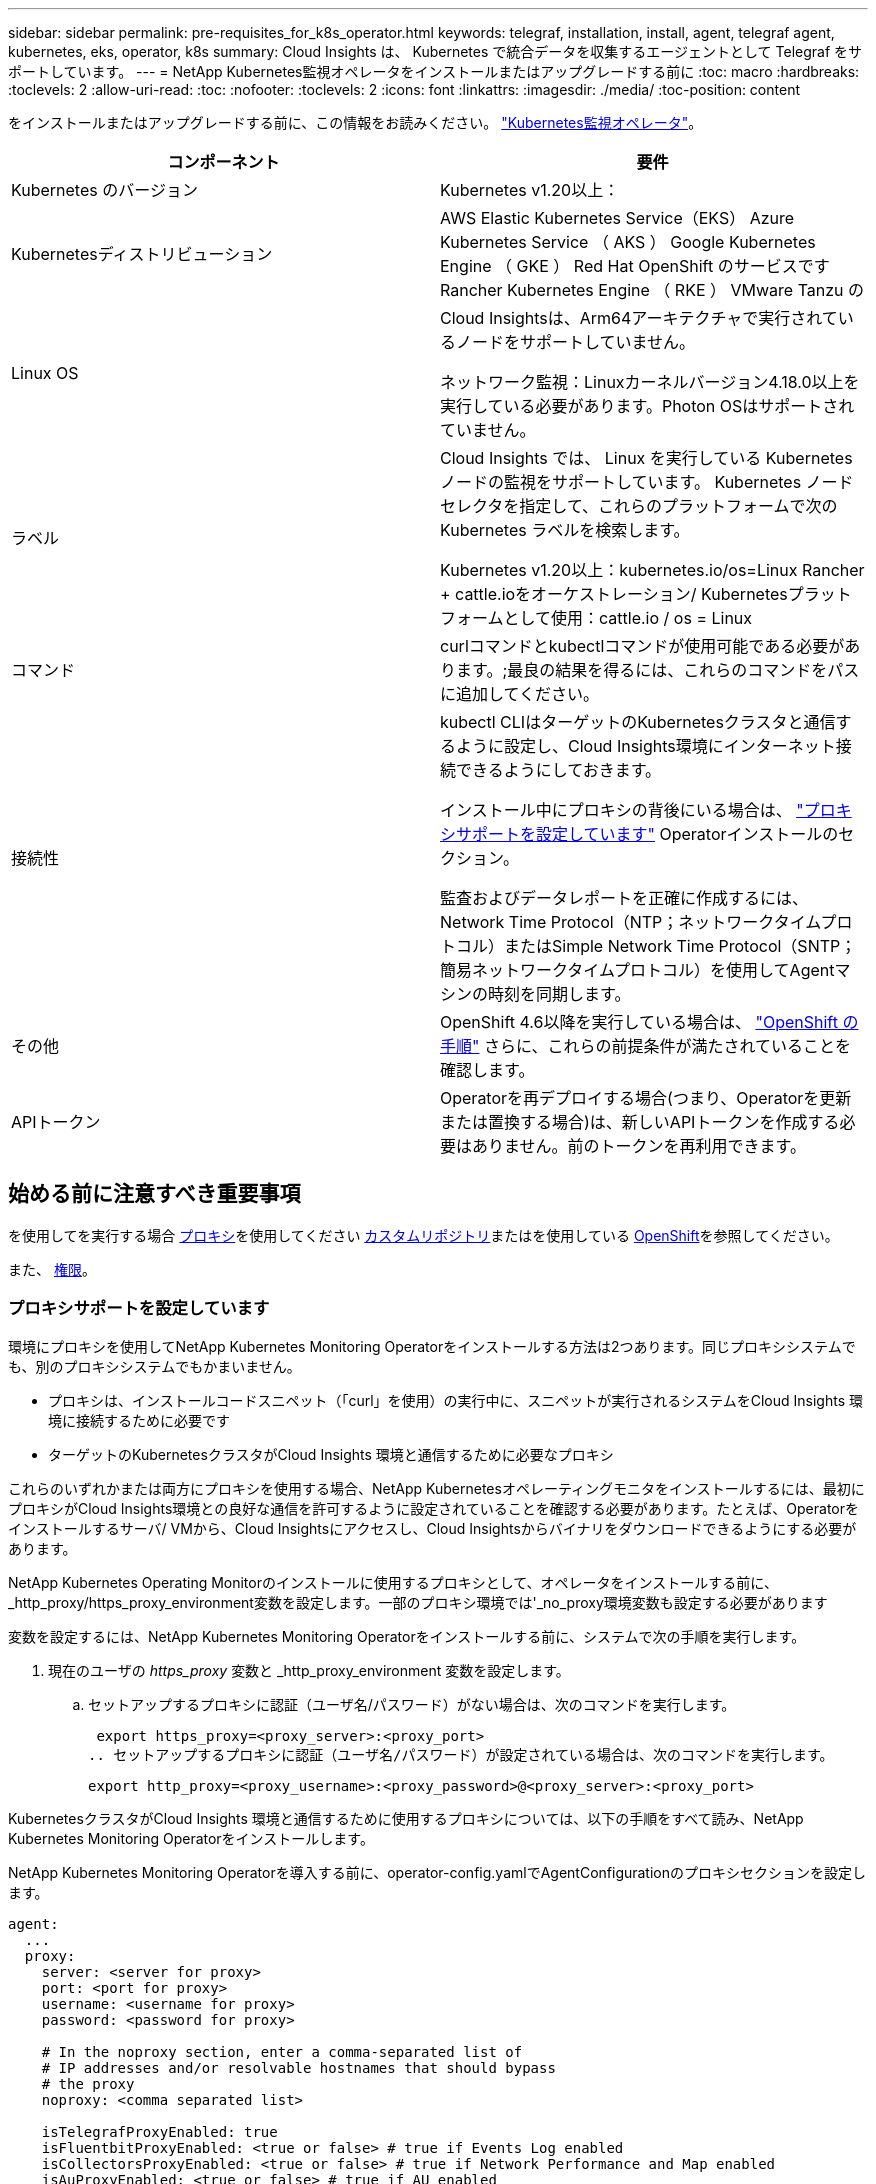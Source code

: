 ---
sidebar: sidebar 
permalink: pre-requisites_for_k8s_operator.html 
keywords: telegraf, installation, install, agent, telegraf agent, kubernetes, eks, operator, k8s 
summary: Cloud Insights は、 Kubernetes で統合データを収集するエージェントとして Telegraf をサポートしています。 
---
= NetApp Kubernetes監視オペレータをインストールまたはアップグレードする前に
:toc: macro
:hardbreaks:
:toclevels: 2
:allow-uri-read: 
:toc: 
:nofooter: 
:toclevels: 2
:icons: font
:linkattrs: 
:imagesdir: ./media/
:toc-position: content


[role="lead"]
をインストールまたはアップグレードする前に、この情報をお読みください。 link:task_config_telegraf_agent_k8s.html["Kubernetes監視オペレータ"]。

|===
| コンポーネント | 要件 


| Kubernetes のバージョン | Kubernetes v1.20以上： 


| Kubernetesディストリビューション | AWS Elastic Kubernetes Service（EKS）
Azure Kubernetes Service （ AKS ）
Google Kubernetes Engine （ GKE ）
Red Hat OpenShift のサービスです
Rancher Kubernetes Engine （ RKE ）
VMware Tanzu の 


| Linux OS | Cloud Insightsは、Arm64アーキテクチャで実行されているノードをサポートしていません。

ネットワーク監視：Linuxカーネルバージョン4.18.0以上を実行している必要があります。Photon OSはサポートされていません。 


| ラベル | Cloud Insights では、 Linux を実行している Kubernetes ノードの監視をサポートしています。 Kubernetes ノードセレクタを指定して、これらのプラットフォームで次の Kubernetes ラベルを検索します。

Kubernetes v1.20以上：kubernetes.io/os=Linux
Rancher + cattle.ioをオーケストレーション/ Kubernetesプラットフォームとして使用：cattle.io / os = Linux 


| コマンド | curlコマンドとkubectlコマンドが使用可能である必要があります。;最良の結果を得るには、これらのコマンドをパスに追加してください。 


| 接続性 | kubectl CLIはターゲットのKubernetesクラスタと通信するように設定し、Cloud Insights環境にインターネット接続できるようにしておきます。

インストール中にプロキシの背後にいる場合は、 link:task_config_telegraf_agent_k8s.html#configuring-proxy-support["プロキシサポートを設定しています"] Operatorインストールのセクション。

監査およびデータレポートを正確に作成するには、Network Time Protocol（NTP；ネットワークタイムプロトコル）またはSimple Network Time Protocol（SNTP；簡易ネットワークタイムプロトコル）を使用してAgentマシンの時刻を同期します。 


| その他 | OpenShift 4.6以降を実行している場合は、 link:task_config_telegraf_agent_k8s.html#openshift-instructions["OpenShift の手順"] さらに、これらの前提条件が満たされていることを確認します。 


| APIトークン | Operatorを再デプロイする場合(つまり、Operatorを更新または置換する場合)は、新しいAPIトークンを作成する必要はありません。前のトークンを再利用できます。 
|===


== 始める前に注意すべき重要事項

を使用してを実行する場合 <<configuring-proxy-support,プロキシ>>を使用してください <<using-a-custom-or-private-docker-repository,カスタムリポジトリ>>またはを使用している <<openshift-instructions,OpenShift>>を参照してください。

また、 <<権限,権限>>。



=== プロキシサポートを設定しています

環境にプロキシを使用してNetApp Kubernetes Monitoring Operatorをインストールする方法は2つあります。同じプロキシシステムでも、別のプロキシシステムでもかまいません。

* プロキシは、インストールコードスニペット（「curl」を使用）の実行中に、スニペットが実行されるシステムをCloud Insights 環境に接続するために必要です
* ターゲットのKubernetesクラスタがCloud Insights 環境と通信するために必要なプロキシ


これらのいずれかまたは両方にプロキシを使用する場合、NetApp Kubernetesオペレーティングモニタをインストールするには、最初にプロキシがCloud Insights環境との良好な通信を許可するように設定されていることを確認する必要があります。たとえば、Operatorをインストールするサーバ/ VMから、Cloud Insightsにアクセスし、Cloud Insightsからバイナリをダウンロードできるようにする必要があります。

NetApp Kubernetes Operating Monitorのインストールに使用するプロキシとして、オペレータをインストールする前に、_http_proxy/https_proxy_environment変数を設定します。一部のプロキシ環境では'_no_proxy環境変数も設定する必要があります

変数を設定するには、NetApp Kubernetes Monitoring Operatorをインストールする前に、システムで次の手順を実行します。

. 現在のユーザの _https_proxy_ 変数と _http_proxy_environment 変数を設定します。
+
.. セットアップするプロキシに認証（ユーザ名/パスワード）がない場合は、次のコマンドを実行します。
+
 export https_proxy=<proxy_server>:<proxy_port>
.. セットアップするプロキシに認証（ユーザ名/パスワード）が設定されている場合は、次のコマンドを実行します。
+
 export http_proxy=<proxy_username>:<proxy_password>@<proxy_server>:<proxy_port>




KubernetesクラスタがCloud Insights 環境と通信するために使用するプロキシについては、以下の手順をすべて読み、NetApp Kubernetes Monitoring Operatorをインストールします。

NetApp Kubernetes Monitoring Operatorを導入する前に、operator-config.yamlでAgentConfigurationのプロキシセクションを設定します。

[listing]
----
agent:
  ...
  proxy:
    server: <server for proxy>
    port: <port for proxy>
    username: <username for proxy>
    password: <password for proxy>

    # In the noproxy section, enter a comma-separated list of
    # IP addresses and/or resolvable hostnames that should bypass
    # the proxy
    noproxy: <comma separated list>

    isTelegrafProxyEnabled: true
    isFluentbitProxyEnabled: <true or false> # true if Events Log enabled
    isCollectorsProxyEnabled: <true or false> # true if Network Performance and Map enabled
    isAuProxyEnabled: <true or false> # true if AU enabled
  ...
...
----


=== カスタムまたはプライベートのDockerリポジトリを使用する

デフォルトでは、NetApp Kubernetes Monitoring OperatorはCloud Insights リポジトリからコンテナイメージを取得します。監視のターゲットとして使用されているKubernetesクラスタがあり、カスタムまたはプライベートのDockerリポジトリまたはコンテナレジストリからのみコンテナイメージを取得するようにそのクラスタが設定されている場合は、NetApp Kubernetes Monitoring Operatorで必要なコンテナへのアクセスを設定する必要があります。

NetApp Monitoring Operatorのインストールタイルから[Image Pull Snippet]を実行します。このコマンドは、Cloud Insights リポジトリにログインし、オペレータのすべてのイメージ依存関係をプルして、Cloud Insights リポジトリからログアウトします。プロンプトが表示されたら、指定したリポジトリの一時パスワードを入力します。このコマンドは、オプション機能を含む、オペレータが使用するすべてのイメージをダウンロードします。これらの画像がどの機能に使用されるかについては、以下を参照してください。

Core Operator Functionality and Kubernetes Monitoringの略

* ネットアップによる監視
* kube-rbac-proxyの略
* kube-state-metricsの略
* テレグラフ
* distroless-root-user


イベントログ

* Fluent-bit
* kubernetes-event-exporterの略


ネットワークのパフォーマンスとマップ

* ci-net-observerの略


社内のポリシーに従って、オペレータ用の Docker イメージをプライベート / ローカル / エンタープライズ Docker リポジトリにプッシュします。リポジトリ内のこれらのイメージへのイメージタグとディレクトリパスが、Cloud Insights リポジトリ内のイメージタグとディレクトリパスと一致していることを確認します。

operator-deployment.yamlでmonitoring-operatorデプロイメントを編集し、プライベートDockerリポジトリを使用するようにすべてのイメージ参照を変更します。

....
image: <docker repo of the enterprise/corp docker repo>/kube-rbac-proxy:<kube-rbac-proxy version>
image: <docker repo of the enterprise/corp docker repo>/netapp-monitoring:<version>
....
operator-config.yamlのAgentConfigurationを編集して、新しいDockerリポジトリの場所を反映します。プライベートリポジトリ用に新しいimagePullSecretを作成します。詳細については、_ https://kubernetes.io/docs/tasks/configure-pod-container/pull-image-private-registry/_を参照してください

[listing]
----
agent:
  ...
  # An optional docker registry where you want docker images to be pulled from as compared to CI's docker registry
  # Please see documentation for link:task_config_telegraf_agent_k8s.html#using-a-custom-or-private-docker-repository[using a custom or private docker repository].
  dockerRepo: your.docker.repo/long/path/to/test
  # Optional: A docker image pull secret that maybe needed for your private docker registry
  dockerImagePullSecret: docker-secret-name
----


=== OpenShift の手順

OpenShift 4.6以降で実行している場合は、_runPrivileged_settingを有効にするには、_operator-config.yaml_でAgentConfigurationを編集する必要があります。

....
# Set runPrivileged to true SELinux is enabled on your kubernetes nodes
runPrivileged: true
....
OpenShiftは、一部のKubernetesコンポーネントへのアクセスをブロックする可能性のある追加のセキュリティレベルを実装する場合があります。



=== 権限

監視しているクラスタにClusterRoleがないカスタムリソースが含まれている場合、 link:https://kubernetes.io/docs/reference/access-authn-authz/rbac/#aggregated-clusterroles["表示するアグリゲート"]イベントログを使用してこれらのリソースを監視するには、オペレータにこれらのリソースへのアクセスを手動で許可する必要があります。

. edit_operator -additional-permissions.yaml_インストール前、またはインストール後にresource_ClusterRole/<namespace>-additional-permissions_を編集します。
. 動詞["get","watch","list"]を使用して、目的のapiGroupsとリソースの新しいルールを作成します。「\https://kubernetes.io/docs/reference/access-authn-authz/rbac/」を参照
. クラスタに変更を適用します。

